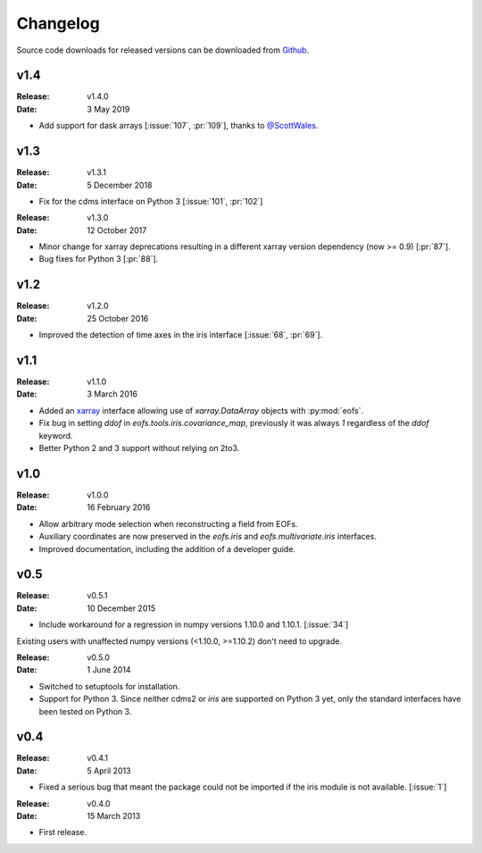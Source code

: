 Changelog
=========

.. default-role:: py:obj

Source code downloads for released versions can be downloaded from `Github <https://github.com/ajdawson/eofs/releases>`_.

v1.4
----

:Release: v1.4.0
:Date: 3 May 2019

* Add support for dask arrays [:issue:`107`, :pr:`109`], thanks to `@ScottWales <https://github.com/ScottWales>`_.


v1.3
----

:Release: v1.3.1
:Date: 5 December 2018

* Fix for the cdms interface on Python 3 [:issue:`101`, :pr:`102`]

:Release: v1.3.0
:Date: 12 October 2017

* Minor change for xarray deprecations resulting in a different xarray version dependency (now >= 0.9) [:pr:`87`].
* Bug fixes for Python 3 [:pr:`88`].


v1.2
----

:Release: v1.2.0
:Date: 25 October 2016

* Improved the detection of time axes in the iris interface [:issue:`68`, :pr:`69`].


v1.1
----

:Release: v1.1.0
:Date: 3 March 2016

* Added an `xarray <http://xarray.pydata.org>`_ interface allowing use of `xarray.DataArray` objects with :py:mod:`eofs`.
* Fix bug in setting `ddof` in `eofs.tools.iris.covariance_map`, previously it was always `1` regardless of the `ddof` keyword.
* Better Python 2 and 3 support without relying on 2to3.


v1.0
----

:Release: v1.0.0
:Date: 16 February 2016

* Allow arbitrary mode selection when reconstructing a field from EOFs.
* Auxiliary coordinates are now preserved in the `eofs.iris` and `eofs.multivariate.iris` interfaces.
* Improved documentation, including the addition of a developer guide.


v0.5
----

:Release: v0.5.1
:Date: 10 December 2015

* Include workaround for a regression in numpy versions 1.10.0 and 1.10.1. [:issue:`34`]

Existing users with unaffected numpy versions (<1.10.0, >=1.10.2) don't need to upgrade.


:Release: v0.5.0
:Date: 1 June 2014

* Switched to setuptools for installation.
* Support for Python 3.
  Since neither cdms2 or `iris` are supported on Python 3 yet, only the standard interfaces have been tested on Python 3.


v0.4
----

:Release: v0.4.1
:Date: 5 April 2013

* Fixed a serious bug that meant the package could not be imported if the iris module is not available. [:issue:`1`]


:Release: v0.4.0
:Date: 15 March 2013

* First release.
